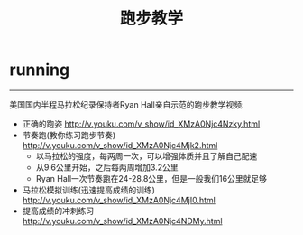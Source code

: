 * running
#+TITLE: 跑步教学

-----

美国国内半程马拉松纪录保持者Ryan Hall亲自示范的跑步教学视频:
   - 正确的跑姿 http://v.youku.com/v_show/id_XMzA0Njc4Nzky.html
   - 节奏跑(教你练习跑步节奏) http://v.youku.com/v_show/id_XMzA0Njc4Mjk2.html 
     - 以马拉松的强度，每两周一次，可以增强体质并且了解自己配速
     - 从9.6公里开始，之后每两周增加3.2公里
     - Ryan Hall一次节奏跑在24-28.8公里，但是一般我们16公里就足够
   - 马拉松模拟训练(迅速提高成绩的训练) http://v.youku.com/v_show/id_XMzA0Njc4MjI0.html
   - 提高成绩的冲刺练习 http://v.youku.com/v_show/id_XMzA0Njc4NDMy.html

